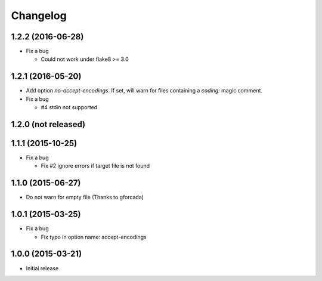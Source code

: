 Changelog
=========

1.2.2 (2016-06-28)
------------------
* Fix a bug

  - Could not work under flake8 >= 3.0

1.2.1 (2016-05-20)
------------------
* Add option `no-accept-encodings`. If set, will warn for files containing a `coding:` magic comment.
* Fix a bug

  - #4 stdin not supported

1.2.0 (not released)
--------------------

1.1.1 (2015-10-25)
------------------
* Fix a bug

  - Fix #2 ignore errors if target file is not found

1.1.0 (2015-06-27)
------------------
* Do not warn for empty file (Thanks to gforcada)

1.0.1 (2015-03-25)
------------------
* Fix a bug

  - Fix typo in option name: accept-encodings

1.0.0 (2015-03-21)
------------------
* Initial release
